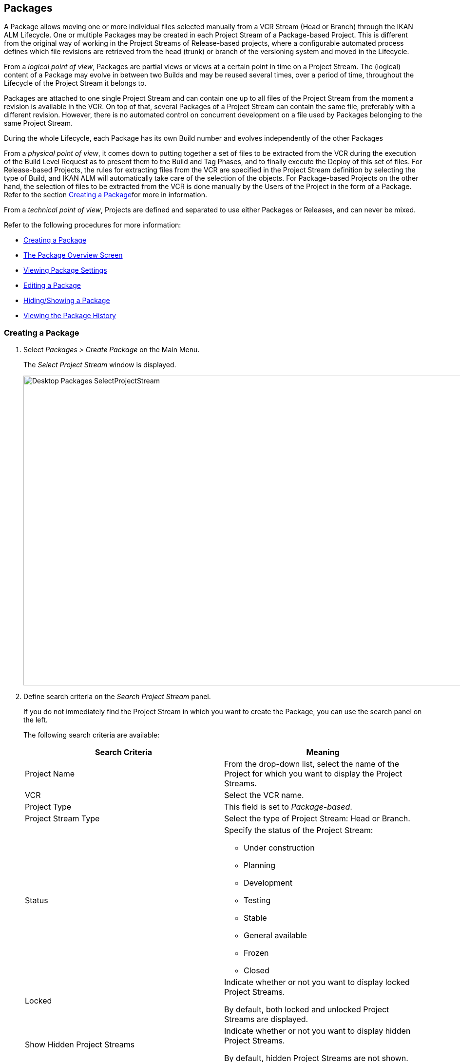 
[[_desktop_packages]]
== Packages 
(((Desktop ,Packages)))  (((Packages))) 

A Package allows moving one or more individual files selected manually from a VCR Stream (Head or Branch) through the IKAN ALM Lifecycle.
One or multiple Packages may be created in each Project Stream of a Package-based Project.
This is different from the original way of working in the Project Streams of Release-based projects, where a configurable automated process defines which file revisions are retrieved from the head (trunk) or branch of the versioning system and moved in the Lifecycle.

From a __logical point of view__, Packages are partial views or views at a certain point in time on a Project Stream.
The (logical) content of a Package may evolve in between two Builds and may be reused several times, over a period of time, throughout the Lifecycle of the Project Stream it belongs to.

Packages are attached to one single Project Stream and can contain one up to all files of the Project Stream from the moment a revision is available in the VCR.
On top of that, several Packages of a Project Stream can contain the same file, preferably with a different revision.
However, there is no automated control on concurrent development on a file used by Packages belonging to the same Project Stream. 

During the whole Lifecycle, each Package has its own Build number and evolves independently of the other Packages

From a __physical point of view__, it comes down to putting together a set of files to be extracted from the VCR during the execution of the Build Level Request as to present them to the Build and Tag Phases, and to finally execute the Deploy of this set of files.
For Release-based Projects, the rules for extracting files from the VCR are specified in the Project Stream definition by selecting the type of Build, and IKAN ALM will automatically take care of the selection of the objects.
For Package-based Projects on the other hand, the selection of files to be extracted from the VCR is done manually by the Users of the Project in the form of a Package.
Refer to the section <<Desktop_Packages.adoc#_desktop_createpackage,Creating a Package>>for more in information.

From a __technical point of view__, Projects are defined and separated to use either Packages or Releases, and can never be mixed.

Refer to the following procedures for more information:

* <<Desktop_Packages.adoc#_desktop_createpackage,Creating a Package>>
* <<Desktop_Packages.adoc#_desktop_packageoverview,The Package Overview Screen>>
* <<Desktop_Packages.adoc#_desktop_viewpackage,Viewing Package Settings>>
* <<Desktop_Packages.adoc#_desktop_editpackage,Editing a Package>>
* <<Desktop_Packages.adoc#_desktop_hideshowpackage,Hiding/Showing a Package>>
* <<Desktop_Packages.adoc#_desktop_viewpackagehistory,Viewing the Package History>>


[[_desktop_createpackage]]
=== Creating a Package 
(((Packages ,Creating))) 


. Select _Packages > Create Package_ on the Main Menu.
+
The _Select Project Stream_ window is displayed.
+
image::Desktop-Packages-SelectProjectStream.png[,1038,636] 
+
. Define search criteria on the _Search Project Stream_ panel.
+
If you do not immediately find the Project Stream in which you want to create the Package, you can use the search panel on the left.
+
The following search criteria are available:
+

[cols="1,1", frame="topbot", options="header"]
|===
| Search Criteria
| Meaning

|Project Name
|From the drop-down list, select the name of the Project for which you want to display the Project Streams.

|VCR
|Select the VCR name.

|Project Type
|This field is set to __Package-based__.

|Project Stream Type
|Select the type of Project Stream: Head or Branch.

|Status
a|Specify the status of the Project Stream:

* Under construction
* Planning
* Development
* Testing
* Stable
* General available
* Frozen
* Closed

|Locked
|Indicate whether or not you want to display locked Project Streams.

By default, both locked and unlocked Project Streams are displayed.

|Show Hidden Project Streams
|Indicate whether or not you want to display hidden Project Streams.

By default, hidden Project Streams are not shown.
|===
+
The list of elements displayed in the tree at the right, will be limited to the Project Streams matching these search criteria.
+
Click the _Reset_ button to clear the Search fields.
. Select the required Project Stream
+
Expand the tree for the corresponding Project using the image:icons/ExpandProjectStream.gif[,10,10]  icon to display its Project Streams.
+
Select the required Project Stream and click __Select
Project Stream__.
+
The _Create Package_ screen is displayed.
The selected Project Stream name is automatically filled in.
In case you want to select a different Project Stream, select the image:icons/icon_SelectProjectStream.png[,25,15]  at the right to return to the _Select Project Stream_ window.
. Enter the name and, optionally, a description for the new Package, and click _Create_ to confirm the creation of the Package.
+
The _Create Package_ window is displayed.
+
image::Desktop-Packages-CreatePackage-Create.png[,494,300] 
+
The __Edit Contents __tab page of the _Package Details_ screen will be displayed.
+
A newly created package is empty.
For more information on adding File Revisions to the newly created Package, refer to the section <<Desktop_Packages.adoc#_desktop_packagedetails,Package Details>>. 


[[_desktop_packageoverview]]
=== The Package Overview Screen 
(((Packages ,Overview Screen))) 

. Select _Packages > Overview Packages_ on the Main Menu.
+
The _Packages Overview_ window is displayed.
+
image::Desktop-Packages-PackagesOverview.png[,1015,497] 
+
. Use the search criteria on the _Search_ panel to only display the Packages you are looking for.
+
image::Desktop-Packages-PackagesOverview-SearchPanel.png[,996,98] 
+
The following options are available:

* Show advanced options: to display all available search criteria.
* Search: in principle it is not necessary to click the _Search_ option. The results on the overview will be automatically synchronized in function of the selected criteria.
* Reset search: to clear all search criteria and display the full list of items.
* Select an existing filter from the drop-down list.
* Save filter: to save the current search criteria for future use.

+
For more information on the usage of search panels and filters, refer to the sections <<_babcjedaj8>> and <<Desktop_PersonalSettings.adoc#_desktop_searchfilters,Defining Search Filters>>.

. Depending on your access rights, the following links may be available on the _Packages Overview_ panel:
+

[cols="1,1", frame="topbot"]
|===

|image:icons/view.gif[,15,15] 
|View

This option is available to all IKAN ALM Users.
It allows viewing the selected Package definition and its connected file revisions.

<<Desktop_Packages.adoc#_desktop_viewpackage,Viewing Package Settings>>

|image:icons/edit.gif[,15,15] 
|Edit

This option is available to IKAN ALM Users with Project Administrator Access Rights.
It allows editing the Package definition and/or its connected file revisions. <<Desktop_Packages.adoc#_desktop_editpackage,Editing a Package>>

|image:icons/hide.gif[,15,15]  / image:images/icons/show.gif[,15,15] 
|Hide / Show

This option is available to IKAN ALM Users with Project Administrator Access Rights.
It allows hiding the selected Package.

<<Desktop_Packages.adoc#_desktop_hideshowpackage,Hiding/Showing a Package>>

|image:icons/history.gif[,15,15] 
|History

This option is available to all IKAN ALM Users.
It allows to display the History of all create, update and delete operations performed on a Package.

<<Desktop_Packages.adoc#_desktop_viewpackagehistory,Viewing the Package History>>
|===
+

[NOTE]
====
Columns marked with the image:icons/icon_sort.png[,15,15]  icon can be sorted alphabetically (ascending or descending).
====

[[_desktop_viewpackage]]
=== Viewing Package Settings 
(((Packages ,View Settings))) 

. Select _Packages > Overview Packages_ on the Main Menu.
. Click the image:icons/view.gif[,15,15] _View_ link on the__ Packages Overview__ panel.
+
The __Summary __tab page of the _Package Details_ screen is displayed.
+
image::Desktop-Packages-ViewPackage.png[,946,657] 
+
. Verify the settings.
+
The _Package Details_ screen contains 4 tab pages:
+

[cols="1,1", frame="topbot"]
|===

|Summary
|Displays the basic information concerning the Package

|View Contents
|Displays the contents of the Package

|Edit Contents
|Allows modifying the Package`'s contents

|Lifecycle Actions
|Displays the actions executed on the Lifecycle.

Allows to launch Level Requests for the selected Package.
|===
+
For more detailed information on the different tab pages, refer to the section <<Desktop_Packages.adoc#_desktop_packagedetails,Package Details>>.

[[_desktop_editpackage]]
=== Editing a Package 
(((Packages ,Editing))) 

. Select _Packages > Overview Packages_ on the Main Menu.
. Click the image:icons/edit.gif[,15,15] _Edit_ link on the__ Packages Overview__ panel.
+
The __Edit Contents __tab page of the _Package Details_ screen is displayed.
+
image::Desktop-Packages-EditPackage.png[,956,504] 
+
On this tab page, you can modify the File Revisions contained in the Package. 
+
For a more detailed explanation on how to do that, refer to the section <<Desktop_Packages.adoc#_desktop_packagedetails_editcontents,Edit Contents>>
+
Other available buttons:

* __Refresh__: to refresh the information on the information panels
* __Back__: to return to the _Package Overview_ screen
+
[NOTE]
====
If the__ Auto Refresh __option is activated, the screen will be refreshed each time the defined rate is expired. <<UserInterface.adoc#_desktop_autorefresh,Auto Refresh>>
====

. Click _Save_ to confirm your changes.
+
Other available buttons:

* __Clear__: to deselect all File Revisions. If in search mode, all matched files (and directories) will be unchecked.
+
Note that when clicking the Clear button while holding down the CTRL key, will select all files in the current tree.
* __Refresh__: to refresh the information on the information panels


[[_desktop_hideshowpackage]]
=== Hiding/Showing a Package 
(((Packages ,Hiding)))  (((Packages ,Showing))) 

Specifying that a Package is "`hidden`", causes it not to be displayed by default on Overview panels.
For example, its Level Requests will be filtered out by default on the __Level
Requests Overview__.

This can be very useful to hide older Packages on the overviews, without losing the historical information associated with those Packages.

. Select _Packages > Overview Packages_ on the Main Menu.
. Click the image:icons/hide.gif[,15,15] _Hide_ link in front of the Package you want to hide.
+
The icon in front of the Package changes to image:icons/show.gif[,15,15] .
+

[NOTE]
====
Hidden Packages will not appear on the Overview screens for Level Requests, Approvals, Build and Deploys, nor on the _Create
Level Request: Select Package_ screen when creating a Level Request for Package-based Projects.
====
..... To "`unhide`" a hidden Package, click the image:icons/show.gif[,15,15] _ Show_ link.
+
The icon will be changed appropriately.
+

[NOTE]
====
A search criterion is available on the _Search
Package_ panel to specify whether or not you want to display hidden Packages. 
====

[[_desktop_viewpackagehistory]]
=== Viewing the Package History 
(((Packages ,History))) 

. Select _Packages > Overview Packages_ on the Main Menu.
. Click the image:icons/history.gif[,15,15] _History_ link on the _Package Overview_ panel to display the __Package History View__.
+
For more detailed information concerning this __History
View__, refer to the section <<_historyeventlogging>>.
+
Click __Overview __to return to the _Packages
Overview_ screen.


[[_desktop_packagedetails]]
=== Package Details

The _Package Details_ screen contains the detailed information concerning the selected Package. 

The screen is structured as follows:

. Status Header
+
The header displays the name, OID and description of the selected Package, and whether it is a hidden package or not, as well as links to the Project and Project Stream it is used on.
. Tab Pages with detailed information
+
Underneath the status indication, several tabs are available, each of them displaying additional information concerning the Level Request.
By default the _Summary_ tab page is displayed.
+
Refer to one of the following sections for more information.

* <<Desktop_Packages.adoc#_desktop_packagedetails_summary,Summary>>
* <<Desktop_Packages.adoc#_desktop_packagedetails_viewcontents,View Contents>>
* <<Desktop_Packages.adoc#_desktop_packagedetails_editcontents,Edit Contents>>
* <<Desktop_Packages.adoc#_desktop_packagedetails_lifecycleactions,Lifecycle Actions>>

. Back and Refresh links
* Use the _Back_ link to return to the previous screen.
* Use the _Refresh_ link to update the displayed information. This link reloads the currently selected tab page, as well as the header information. 
. Auto Refresh option
+
The _Auto Refresh_ option is only of use on the _Summary_ and _Lifecycle
Actions_ tab pages.
+
For more information on the _Auto Refresh_ settings, refer to the section <<UserInterface.adoc#_desktop_autorefresh,Auto Refresh>>.


[[_desktop_packagedetails_summary]]
==== Summary

The information concerning the Package and the possible actions are spread over different panels.


image::Desktop-PackageDetails-Tab-Summary.png[,892,483] 


[[_desktop_packagedetails_actions]]
===== Actions Panel


image::Desktop-PackageDetails-Panel-Acttions.png[,330,254] 

The _Actions_ panel contains the _Edit
Package_ link.
This link will open a pop-up window allowing you to modify the Name and the Description of the Package.


image::Desktop-PackageDetails-Panel-Acttions_EditPackage.png[,478,236] 


[[_desktop_packagedetails_info]]
===== Info Panel


image::Desktop-PackageDetails-Panel-Info.png[,826,239] 

This panel displays the information found in the Header as well as some additional information.

[cols="1,1", frame="topbot", options="header"]
|===
| Field
| Meaning

|Project Stream
a|This field contains the identification of the Project Stream.

This name is composed of:

* Project Name
* Project Stream Type: H (Head) or B (Branch)
* Project Stream Prefix, optionally followed by the Suffix in case of a Branch Project Stream

Example: `Webpad H_1-0`

|Package OID
|This field contains the internal OID of the Package.

|Name
|This field contains the name of the Package.

|Description
|This field contains the description of the Package.

|Hidden
|This field indicates whether or not the Package is hidden. 

By default newly created Packages are not hidden.
For more information on hiding Packages, refer to <<Desktop_Packages.adoc#_desktop_hideshowpackage,Hiding/Showing a Package>>.

|Package Build Group
|If applicable, this field contains the Package Build Group the Package is linked to.
For more information, refer to the section <<Desktop_PackageGroups.adoc#_desktop_packagegroups,Package Build Groups>>.
|===

[[_desktop_packagedetails_latestlevelrequests]]
===== Latest Level Requests Panel


image::Desktop-PackageDetails-Panel-LatestLR.png[,933,193] 

This panel displays the ten latest Level Requests executed for the selected Package.
On this list, you can click the _OID_ link of one of the Level Requests to display its details.
Clicking the Build Number will show the Build History of that Level Request.

[[_desktop_packagedetails_viewcontents]]
==== View Contents

image::Desktop-PackageDetails-Tab-ViewContents.png[,710,336] 

The _View Contents_ panel lists all File Revisions currently connected to the Package.

The following fields are available:

[cols="1,1", frame="topbot", options="header"]
|===
| Field
| Meaning

|Path
|The path to the directory containing the file.

|Name
|The name of the Revision File contained in the Package.

|Revision
|The revision number in the VCR of the selected file.
This field may be empty, indicating that the latest File Revision is retrieved at the moment the Package is built.
|===

[[_desktop_packagedetails_editcontents]]
==== Edit Contents


image::Desktop-PackageDetails-Tab-EditContents.png[,476,428] 

On this panel, you can modify the contents of the selected Package.

[NOTE]
====
The information on the _File
Revisions Info_ panel is directly retrieved from the VCR.
Use the _Refresh_ button to display the latest state.

Using the _Clear_ button will deselect all items in the Package.
Clicking the _Clear_ button while pressing the _CTRL_ key will select all items in the Package.
====

. Use the _Search_ field for selecting specific File Revisions.
+
You can use the Search field for selecting specific File Revisions.
Wildcards like '\*' and '?' may be used in any position.
Sample search values: `foo.*`, or `?oo.txt` or combined `f??.*`
+
image::Desktop-Packages-EditPackage_Search.png[,575,722] 
+
To exit the search mode and redisplay all files and folders in the tree, click the image:icons/delete.gif[,15,15] _Exit
Search_ icon. 
. Select the File Revisions you want to add to the Package and click __Save__.
+
The information on the _File
Revisions Info_ panel is directly retrieved from the VCR.
Use the _Refresh_ button to display the latest state. 
+
Using the _Clear_ button will deselect all items in the Package.
Clicking the _Clear_ button while pressing the _CTRL_ key will select all items in the Package.
+

[NOTE]
====
Files which have been deleted from the VCR are shown struck through on the tree.

At folder level, a red exclamation mark is displayed after the folder name.
====
+
The following actions are possible:

********* Adding a File or Folder to the Package
+
To select a File or Folder, expand the tree by clicking the image:icons/ExpandProjectStream.gif[,10,10]  icon to display all contained folders and files.
Select the folder(s) or file(s) you want to add to the Package.
+
image::Desktop-Packages-SelectProjectStream-AddFile.png[,467,141] 
+
********* Adding a specific Revision of a selected File to the Package
+
To select a specific Revision for a File, click the image:icons/icon_SelectRevision.png[,13,12]  at the right of a selected File name.
The _Select Revision_ pop-up window is displayed.
Select the required revision from the drop-down list and click __Select__.
The revision number will be displayed next to the selected File.
+
image::Desktop-Packages-SelectProjectStream-AddRevision.png[,469,201] 
+
__Note: __If you do not select a specific revision of a file, the latest revision will be used at the moment the Package is built.
********* Deleting a File of Folder from the Package
+
To delete a File or Folder from the Package, deselect it in the tree.
The name will be displayed in red.
+
To deselect all Files in the Package, you can use the _Clear_ button.
+
image::Desktop-Packages-SelectProjectStream-DeleteFile.png[,467,138] 
+
__Note: __If a File or Folder has been removed from the VCR, this is indicated by an exclamation mark after the File or Folder name.
The removed file is shown by strike-through.
It is advised to delete the file or folder from the package as to synchronize it with the VCR.
+
image::Desktop-Packages-SelectProjectStream-DeletedVCRFile.png[,469,108] 
+
********* Changing from a specific Revision to the latest Revision of a File in the Package
+
To change from a specific Revision to the latest Revision of a File, click the image:icons/icon_SelectRevision.png[,13,12]  at the right revision number.
The _Select Revision_ pop-up window is displayed.
Deselect the revision by selecting the empty value on top of the drop-down list and click __Select__.
The revision number will disappear and the file will be marked with a red image:icons/icon_deselectRevision.png[,13,12] .
+
image::Desktop-Packages-SelectProjectStream-DeleteRevision.png[,467,110] 
+
********* Modifying a Revision of a File from the Package
+
To modify to another specific Revision of a File, click the image:icons/icon_SelectRevision.png[,13,12]  at the right revision number.
The _Select Revision_ pop-up window is displayed.
Select the required revision from the drop-down list and click __Select__.
The new revision number will be displayed next to the selected File.
+
image::Desktop-Packages-SelectProjectStream-ModifyRevision.png[,471,108] 


[[_desktop_packagedetails_lifecycleactions]]
==== Lifecycle Actions


image::Desktop-PackageDetails-Tab-LifecycleActions.png[,731,372] 

This panel displays the latest Level Request for each of the Levels defined in the Lifecycle.

Using the action icons, you can also start a Level Request for one of the Levels.
Clicking such an action icon, will take you to the Create Level Request screen. 

For more information on creating Level Requests, refer to the section <<Desktop_LevelRequests.adoc#_desktop_lr_creatinglevelrequest,Creating Level Requests>>.